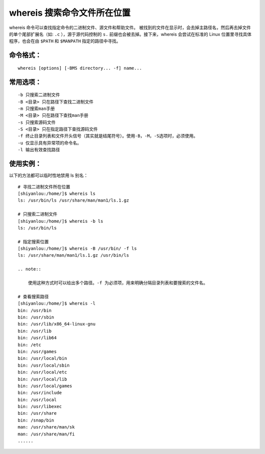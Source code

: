 whereis 搜索命令文件所在位置
####################################

whereis 命令可以查找指定命令的二进制文件、源文件和帮助文件。 被找到的文件在显示时，会去掉主路径名，然后再去掉文件的单个尾部扩展名（如: ``.c`` ），源于源代码控制的 ``s.`` 前缀也会被去掉。接下来，whereis 会尝试在标准的 Linux 位置里寻找具体程序，也会在由 ``$PATH`` 和 ``$MANPATH`` 指定的路径中寻找。


命令格式：
************************************

.. highlight:: none

::

        whereis [options] [-BMS directory... -f] name...


常用选项：
************************************

::

    -b 只搜索二进制文件
    -B <目录> 只在路径下查找二进制文件
    -m 只搜索man手册
    -M <目录> 只在路径下查找man手册
    -s 只搜索源码文件
    -S <目录> 只在指定路径下查找源码文件
    -f 终止目录列表和文件开头信号（其实就是结尾符号）。使用-B，-M，-S选项时，必须使用。
    -u 仅显示具有异常项的命令名。
    -l 输出有效查找路径


使用实例：
************************************

以下的方法都可以临时性地禁用 ls 别名：

::

    # 寻找二进制文件所在位置
    [shiyanlou:/home/]$ whereis ls
    ls: /usr/bin/ls /usr/share/man/man1/ls.1.gz
    
    # 只搜索二进制文件
    [shiyanlou:/home/]$ whereis -b ls
    ls: /usr/bin/ls
    
    # 指定搜索位置
    [shiyanlou:/home/]$ whereis -B /usr/bin/ -f ls
    ls: /usr/share/man/man1/ls.1.gz /usr/bin/ls

    .. note::

        使用这种方式时可以给出多个路径。-f 为必须项，用来明确分隔目录列表和要搜索的文件名。
    
    # 查看搜索路径
    [shiyanlou:/home/]$ whereis -l
    bin: /usr/bin
    bin: /usr/sbin
    bin: /usr/lib/x86_64-linux-gnu
    bin: /usr/lib
    bin: /usr/lib64
    bin: /etc
    bin: /usr/games
    bin: /usr/local/bin
    bin: /usr/local/sbin
    bin: /usr/local/etc
    bin: /usr/local/lib
    bin: /usr/local/games
    bin: /usr/include
    bin: /usr/local
    bin: /usr/libexec
    bin: /usr/share
    bin: /snap/bin
    man: /usr/share/man/sk
    man: /usr/share/man/fi
    ......


